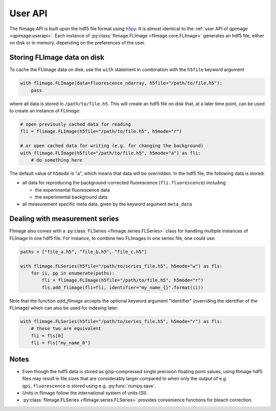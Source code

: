========
User API
========
The flimage API is built upon the hdf5 file format using
`h5py <http://h5py.readthedocs.io/>`_. It is almost identical to the
:ref:`user API of qpimage <qpimage:userapi>`.
Each instance of :py:class:`flimage.FLImage <flimage.core.FLImage>`
generates an hdf5 file, either on disk or in memory, depending on the
preferences of the user.


Storing FLImage data on disk
----------------------------
To cache the FLImage data on disk, use the ``with``
statement in combination with the ``h5file`` keyword argument

.. code-block:: python

   with flimage.FLImage(data=fluorescence_ndarray, h5file="/path/to/file.h5"):
       pass

where all data is stored in ``/path/to/file.h5``. This will create an hdf5
file on disk that, at a later time point, can be used to create an instance
of `FLImage`:

.. code-block:: python

   # open previously cached data for reading
   fli = flimage.FLImage(h5file="/path/to/file.h5", h5mode="r")
   
   # or open cached data for writing (e.g. for changing the background)
   with flimage.FLImage(h5file="/path/to/file.h5", h5mode="a") as fli:
       # do something here

The default value of ``h5mode`` is "a", which means that data
will be overridden. In the hdf5 file, the following data is stored:

- all data for reproducing the background-corrected fluorescence
  (``fli.fluorescence``) including
  
  - the experimental fluorescence data
  - the experimental background data

- all measurement specific meta data, given by the keyword argument
  ``meta_data``

Dealing with measurement series
-------------------------------
Flimage also comes with a :py:class:`FLSeries <flimage.series.FLSeries>`
class for handling multiple instances of FLImage in one hdf5 file. 
For instance, to combine two FLImages in one series file, one could
use:

.. code-block:: python

   paths = ["file_a.h5", "file_b.h5", "file_c.h5"]

   with flimage.FLSeries(h5file="/path/to/series_file.h5", h5mode="w") as fls:
       for ii, pp in enumerate(paths):
           fli = flimage.FLImage(h5file="/path/to/file.h5", h5mode="r")
           fls.add_flimage(fli=fli, identifier="my_name_{}".format(ii))

Note that the function `add_flimage` accepts the optional keyword argument
"identifier" (overriding the identifier of the FLImage) which
can also be used for indexing later:

.. code-block:: python

   with flimage.FLSeries(h5file="/path/to/series_file.h5", h5mode="r") as fls:
       # these two are equivalent
       fli = fls[0]
       fli = fls["my_name_0"]


Notes
-----
- Even though the hdf5 data is stored as gzip-compressed single precision
  floating point values, using flimage hdf5 files
  may result in file sizes that are considerably
  larger compared to when only the output of e.g. ``qpi.fluorescence`` is stored
  using e.g. :py:func:`numpy.save`.

- Units in flimage follow the international system of units (SI).

- :py:class:`flimage.FLSeries <flimage.series.FLSeries>` provides convenience
  functions for bleach correction.
